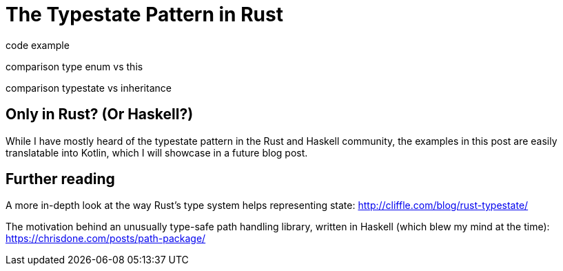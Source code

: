 = The Typestate Pattern in Rust
:source-highlighter: highlightjs
:highlightjs-languages: rust

code example

comparison type enum vs this

comparison typestate vs inheritance

== Only in Rust? (Or Haskell?)

While I have mostly heard of the typestate pattern in the Rust and Haskell community, the examples in this post are easily translatable into Kotlin, which I will showcase in a future blog post.

== Further reading

A more in-depth look at the way Rust's type system helps representing state: http://cliffle.com/blog/rust-typestate/

The motivation behind an unusually type-safe path handling library, written in Haskell (which blew my mind at the time): https://chrisdone.com/posts/path-package/

